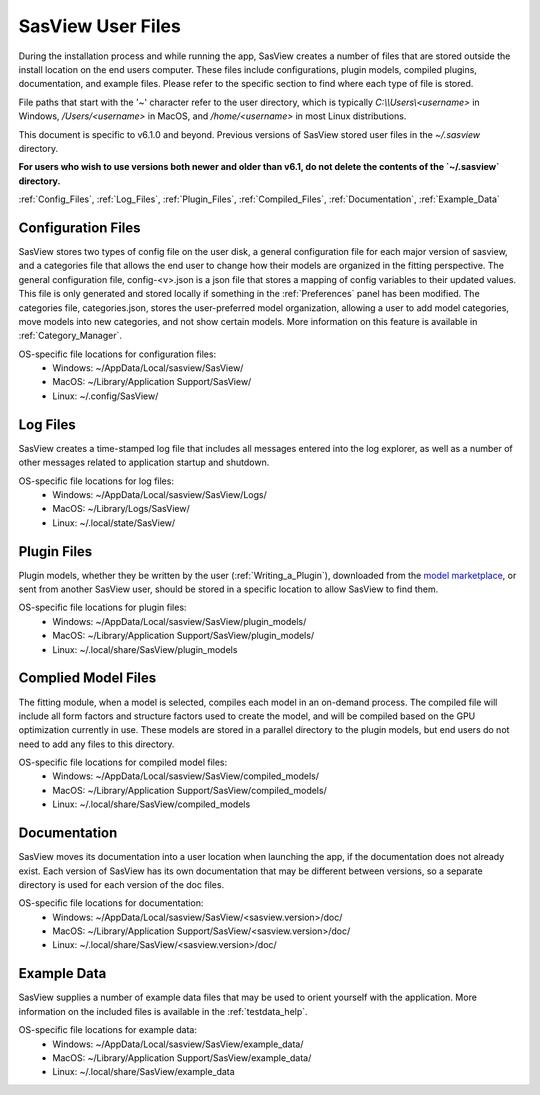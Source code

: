 .. sasview_files.rst

.. Initial Draft: J Krzywon, Apr 2025
.. Last Updated: J Krzywon, Jul 24, 2025

.. _UserFiles:

SasView User Files
==================

During the installation process and while running the app, SasView creates a number of files that are stored outside
the install location on the end users computer. These files include configurations, plugin models, compiled plugins,
documentation, and example files. Please refer to the specific section to find where each type of file is stored.

File paths that start with the '~' character refer to the user directory, which is typically `C:\\\\Users\\<username>` in
Windows, `/Users/<username>` in MacOS, and `/home/<username>` in most Linux distributions.

This document is specific to v6.1.0 and beyond. Previous versions of SasView stored user files in the
`~/.sasview` directory.

**For users who wish to use versions both newer and older than v6.1, do not delete the contents
of the `~/.sasview` directory.**


:ref:`Config_Files`, :ref:`Log_Files`, :ref:`Plugin_Files`, :ref:`Compiled_Files`, :ref:`Documentation`, :ref:`Example_Data`

.. _Config_Files:

Configuration Files
--------------------
SasView stores two types of config file on the user disk, a general configuration file for each major version of sasview,
and a categories file that allows the end user to change how their models are organized in the fitting perspective. The
general configuration file, config-<v>.json is a json file that stores a mapping of config variables to their updated values.
This file is only generated and stored locally if something in the :ref:`Preferences` panel has been modified. The categories
file, categories.json, stores the user-preferred model organization, allowing a user to add model categories, move models
into new categories, and not show certain models. More information on this feature is available in :ref:`Category_Manager`.

OS-specific file locations for configuration files:
 - Windows: ~/AppData/Local/sasview/SasView/
 - MacOS: ~/Library/Application Support/SasView/
 - Linux: ~/.config/SasView/

.. _Log_Files:

Log Files
---------
SasView creates a time-stamped log file that includes all messages entered into the log explorer, as well as a number of
other messages related to application startup and shutdown.

OS-specific file locations for log files:
 - Windows: ~/AppData/Local/sasview/SasView/Logs/
 - MacOS: ~/Library/Logs/SasView/
 - Linux: ~/.local/state/SasView/

.. _Plugin_Files:

Plugin Files
------------
Plugin models, whether they be written by the user (:ref:`Writing_a_Plugin`), downloaded from the
`model marketplace <https://marketplace.sasview.org/>`_, or sent from another SasView user, should be stored in a
specific location to allow SasView to find them.

OS-specific file locations for plugin files:
 - Windows: ~/AppData/Local/sasview/SasView/plugin_models/
 - MacOS: ~/Library/Application Support/SasView/plugin_models/
 - Linux: ~/.local/share/SasView/plugin_models

.. _Compiled_Files:

Complied Model Files
------------
The fitting module, when a model is selected, compiles each model in an on-demand process. The compiled file will include
all form factors and structure factors used to create the model, and will be compiled based on the GPU optimization
currently in use. These models are stored in a parallel directory to the plugin models, but end users do not need to add
any files to this directory.

OS-specific file locations for compiled model files:
 - Windows: ~/AppData/Local/sasview/SasView/compiled_models/
 - MacOS: ~/Library/Application Support/SasView/compiled_models/
 - Linux: ~/.local/share/SasView/compiled_models

.. _Documentation:

Documentation
-------------
SasView moves its documentation into a user location when launching the app, if the documentation does not already exist.
Each version of SasView has its own documentation that may be different between versions, so a separate directory is used
for each version of the doc files.

OS-specific file locations for documentation:
 - Windows: ~/AppData/Local/sasview/SasView/<sasview.version>/doc/
 - MacOS: ~/Library/Application Support/SasView/<sasview.version>/doc/
 - Linux: ~/.local/share/SasView/<sasview.version>/doc/

.. _Example_Data:

Example Data
------------
SasView supplies a number of example data files that may be used to orient yourself with the application. More information
on the included files is available in the :ref:`testdata_help`.

OS-specific file locations for example data:
 - Windows: ~/AppData/Local/sasview/SasView/example_data/
 - MacOS: ~/Library/Application Support/SasView/example_data/
 - Linux: ~/.local/share/SasView/example_data
